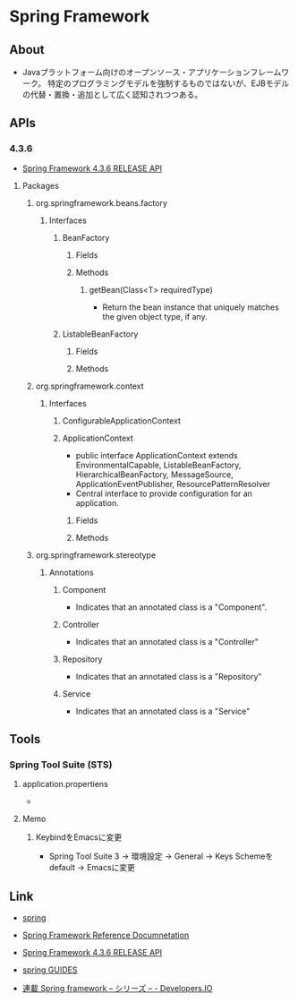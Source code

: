 * Spring Framework
** About
- Javaプラットフォーム向けのオープンソース・アプリケーションフレームワーク。
  特定のプログラミングモデルを強制するものではないが、EJBモデルの代替・置換・追加として広く認知されつつある。
** APIs
*** 4.3.6
- [[http://docs.spring.io/spring/docs/current/javadoc-api/][Spring Framework 4.3.6 RELEASE API]]
**** Packages
***** org.springframework.beans.factory
****** Interfaces
******* BeanFactory
******** Fields
******** Methods
********* getBean(Class<T> requiredType)
- Return the bean instance that uniquely matches the given object type, if any.
******* ListableBeanFactory
******** Fields
******** Methods
***** org.springframework.context
****** Interfaces
******* ConfigurableApplicationContext
******* ApplicationContext
- public interface ApplicationContext extends EnvironmentalCapable, ListableBeanFactory, HierarchicalBeanFactory, MessageSource, ApplicationEventPublisher, ResourcePatternResolver
- Central interface to provide configuration for an application.
******** Fields
******** Methods
***** org.springframework.stereotype
****** Annotations
******* Component
- Indicates that an annotated class is a "Component".
******* Controller
- Indicates that an annotated class is a "Controller"
******* Repository
- Indicates that an annotated class is a "Repository"
******* Service
- Indicates that an annotated class is a "Service"
** Tools
*** Spring Tool Suite (STS)
**** application.propertiens
 - 
**** Memo
***** KeybindをEmacsに変更
- Spring Tool Suite 3 -> 環境設定 -> General -> Keys
  Schemeをdefault -> Emacsに変更
** Link
- [[http://projects.spring.io/spring-framework/][spring]]
- [[http://docs.spring.io/spring/docs/current/spring-framework-reference/htmlsingle/][Spring Framework Reference Documnetation]]
- [[http://docs.spring.io/spring/docs/current/javadoc-api/][Spring Framework 4.3.6 RELEASE API]]

- [[https://spring.io/guides][spring GUIDES]]

- [[http://dev.classmethod.jp/series/spring-framework/][連載 Spring framework – シリーズ – - Developers.IO]]

